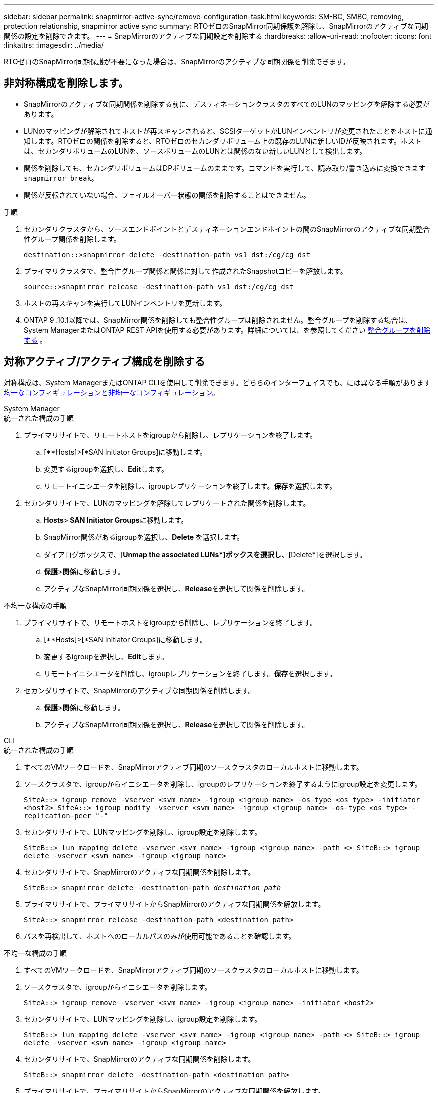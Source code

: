 ---
sidebar: sidebar 
permalink: snapmirror-active-sync/remove-configuration-task.html 
keywords: SM-BC, SMBC, removing, protection relationship, snapmirror active sync 
summary: RTOゼロのSnapMirror同期保護を解除し、SnapMirrorのアクティブな同期関係の設定を削除できます。 
---
= SnapMirrorのアクティブな同期設定を削除する
:hardbreaks:
:allow-uri-read: 
:nofooter: 
:icons: font
:linkattrs: 
:imagesdir: ../media/


[role="lead"]
RTOゼロのSnapMirror同期保護が不要になった場合は、SnapMirrorのアクティブな同期関係を削除できます。



== 非対称構成を削除します。

* SnapMirrorのアクティブな同期関係を削除する前に、デスティネーションクラスタのすべてのLUNのマッピングを解除する必要があります。
* LUNのマッピングが解除されてホストが再スキャンされると、SCSIターゲットがLUNインベントリが変更されたことをホストに通知します。RTOゼロの関係を削除すると、RTOゼロのセカンダリボリューム上の既存のLUNに新しいIDが反映されます。ホストは、セカンダリボリュームのLUNを、ソースボリュームのLUNとは関係のない新しいLUNとして検出します。
* 関係を削除しても、セカンダリボリュームはDPボリュームのままです。コマンドを実行して、読み取り/書き込みに変換できます `snapmirror break`。
* 関係が反転されていない場合、フェイルオーバー状態の関係を削除することはできません。


.手順
. セカンダリクラスタから、ソースエンドポイントとデスティネーションエンドポイントの間のSnapMirrorのアクティブな同期整合性グループ関係を削除します。
+
`destination::>snapmirror delete -destination-path vs1_dst:/cg/cg_dst`

. プライマリクラスタで、整合性グループ関係と関係に対して作成されたSnapshotコピーを解放します。
+
`source::>snapmirror release -destination-path vs1_dst:/cg/cg_dst`

. ホストの再スキャンを実行してLUNインベントリを更新します。
. ONTAP 9 .10.1以降では、SnapMirror関係を削除しても整合性グループは削除されません。整合グループを削除する場合は、System ManagerまたはONTAP REST APIを使用する必要があります。詳細については、を参照してください xref:../consistency-groups/delete-task.adoc[整合グループを削除する] 。




== 対称アクティブ/アクティブ構成を削除する

対称構成は、System ManagerまたはONTAP CLIを使用して削除できます。どちらのインターフェイスでも、には異なる手順がありますxref:index.html#key-concepts[均一なコンフィギュレーションと非均一なコンフィギュレーション]。

[role="tabbed-block"]
====
.System Manager
--
.統一された構成の手順
. プライマリサイトで、リモートホストをigroupから削除し、レプリケーションを終了します。
+
.. [**Hosts]>[*SAN Initiator Groups]に移動します。
.. 変更するigroupを選択し、**Edit**します。
.. リモートイニシエータを削除し、igroupレプリケーションを終了します。**保存**を選択します。


. セカンダリサイトで、LUNのマッピングを解除してレプリケートされた関係を削除します。
+
.. ** Hosts**>** SAN Initiator Groups**に移動します。
.. SnapMirror関係があるigroupを選択し、**Delete **を選択します。
.. ダイアログボックスで、[**Unmap the associated LUNs*]ボックスを選択し、[**Delete*]を選択します。
.. **保護**>**関係**に移動します。
.. アクティブなSnapMirror同期関係を選択し、**Release**を選択して関係を削除します。




.不均一な構成の手順
. プライマリサイトで、リモートホストをigroupから削除し、レプリケーションを終了します。
+
.. [**Hosts]>[*SAN Initiator Groups]に移動します。
.. 変更するigroupを選択し、**Edit**します。
.. リモートイニシエータを削除し、igroupレプリケーションを終了します。**保存**を選択します。


. セカンダリサイトで、SnapMirrorのアクティブな同期関係を削除します。
+
.. **保護**>**関係**に移動します。
.. アクティブなSnapMirror同期関係を選択し、**Release**を選択して関係を削除します。




--
.CLI
--
.統一された構成の手順
. すべてのVMワークロードを、SnapMirrorアクティブ同期のソースクラスタのローカルホストに移動します。
. ソースクラスタで、igroupからイニシエータを削除し、igroupのレプリケーションを終了するようにigroup設定を変更します。
+
`SiteA::> igroup remove -vserver <svm_name> -igroup <igroup_name> -os-type <os_type> -initiator <host2>
SiteA::> igroup modify -vserver <svm_name> -igroup <igroup_name> -os-type <os_type> -replication-peer "-"`

. セカンダリサイトで、LUNマッピングを削除し、igroup設定を削除します。
+
`SiteB::> lun mapping delete -vserver <svm_name> -igroup <igroup_name> -path <>
SiteB::> igroup delete -vserver <svm_name> -igroup <igroup_name>`

. セカンダリサイトで、SnapMirrorのアクティブな同期関係を削除します。
+
`SiteB::> snapmirror delete -destination-path _destination_path_`

. プライマリサイトで、プライマリサイトからSnapMirrorのアクティブな同期関係を解放します。
+
`SiteA::> snapmirror release -destination-path <destination_path>`

. パスを再検出して、ホストへのローカルパスのみが使用可能であることを確認します。


.不均一な構成の手順
. すべてのVMワークロードを、SnapMirrorアクティブ同期のソースクラスタのローカルホストに移動します。
. ソースクラスタで、igroupからイニシエータを削除します。
+
`SiteA::> igroup remove -vserver <svm_name> -igroup <igroup_name> -initiator <host2>`

. セカンダリサイトで、LUNマッピングを削除し、igroup設定を削除します。
+
`SiteB::> lun mapping delete -vserver <svm_name> -igroup <igroup_name> -path <>
SiteB::> igroup delete -vserver <svm_name> -igroup <igroup_name>`

. セカンダリサイトで、SnapMirrorのアクティブな同期関係を削除します。
+
`SiteB::> snapmirror delete -destination-path <destination_path>`

. プライマリサイトで、プライマリサイトからSnapMirrorのアクティブな同期関係を解放します。
+
`SiteA::> snapmirror release -destination-path <destination_path>`

. パスを再検出して、ホストへのローカルパスのみが使用可能であることを確認します。


--
====
